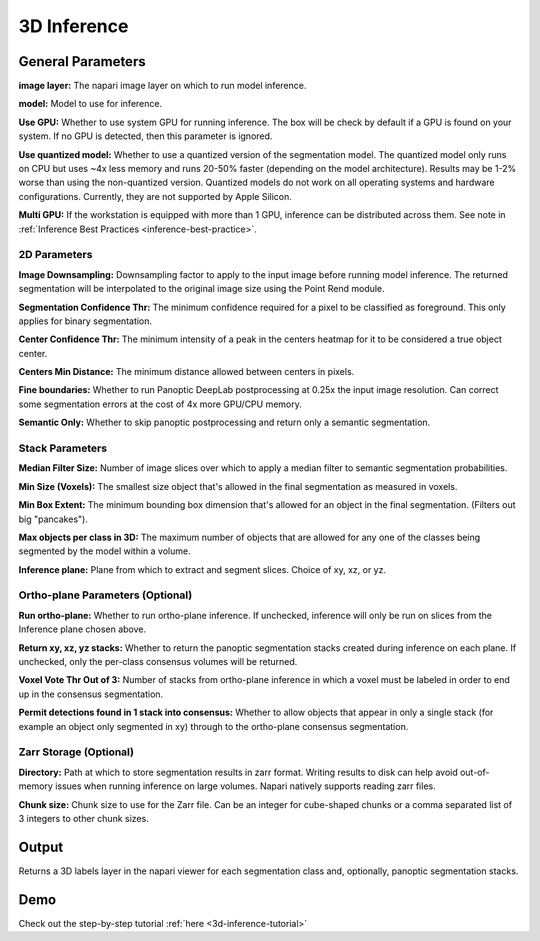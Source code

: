 .. _3d-inference:

3D Inference
-------------

.. image:: ../_static/inference_3d.png
  :align: center
  :width: 500px
  :alt: Dialog for the 3D inference module.


General Parameters
===================

**image layer:** The napari image layer on which to run model inference.

**model:** Model to use for inference.

**Use GPU:** Whether to use system GPU for running inference. The box will be
check by default if a GPU is found on your system. If no GPU is detected, then
this parameter is ignored.

**Use quantized model:** Whether to use a quantized version of the segmentation model.
The quantized model only runs on CPU but uses ~4x less memory and runs 20-50% faster (depending
on the model architecture). Results may be 1-2% worse than using the non-quantized version.
Quantized models do not work on all operating systems and hardware configurations. Currently,
they are not supported by Apple Silicon.

**Multi GPU:** If the workstation is equipped with more than 1 GPU, inference
can be distributed across them. See note in :ref:`Inference Best Practices <inference-best-practice>`.

2D Parameters
^^^^^^^^^^^^^^^^

**Image Downsampling:** Downsampling factor to apply to the input image before running
model inference. The returned segmentation will be interpolated to the original
image size using the Point Rend module.

**Segmentation Confidence Thr:** The minimum confidence required for a pixel to
be classified as foreground. This only applies for binary segmentation.

**Center Confidence Thr:** The minimum intensity of a peak in the centers heatmap
for it to be considered a true object center.

**Centers Min Distance:** The minimum distance allowed between centers in pixels.

**Fine boundaries:** Whether to run Panoptic DeepLab postprocessing at 0.25x the
input image resolution. Can correct some segmentation errors at the cost of 4x
more GPU/CPU memory.

**Semantic Only:** Whether to skip panoptic postprocessing and return only a semantic
segmentation.

Stack Parameters
^^^^^^^^^^^^^^^^^^^

**Median Filter Size:** Number of image slices over which to apply a median filter
to semantic segmentation probabilities.

**Min Size (Voxels):** The smallest size object that's allowed in the final
segmentation as measured in voxels.

**Min Box Extent:** The minimum bounding box dimension that's allowed for an
object in the final segmentation. (Filters out big "pancakes").

**Max objects per class in 3D:** The maximum number of objects that are allowed for any one
of the classes being segmented by the model within a volume.

**Inference plane:** Plane from which to extract and segment slices. Choice of xy, xz, or yz.

Ortho-plane Parameters (Optional)
^^^^^^^^^^^^^^^^^^^^^^^^^^^^^^^^^^^^

**Run ortho-plane:** Whether to run ortho-plane inference. If unchecked, inference
will only be run on slices from the Inference plane chosen above.

**Return xy, xz, yz stacks:** Whether to return the panoptic segmentation stacks created
during inference on each plane. If unchecked, only the per-class consensus volumes
will be returned.

**Voxel Vote Thr Out of 3:** Number of stacks from ortho-plane inference in which a voxel
must be labeled in order to end up in the consensus segmentation.

**Permit detections found in 1 stack into consensus:** Whether to allow objects
that appear in only a single stack (for example an object only segmented in xy)
through to the ortho-plane consensus segmentation.

Zarr Storage (Optional)
^^^^^^^^^^^^^^^^^^^^^^^^^^^^^^^^^^^^

**Directory:** Path at which to store segmentation results in zarr
format. Writing results to disk can help avoid out-of-memory issues when running
inference on large volumes. Napari natively supports reading zarr files.

**Chunk size:** Chunk size to use for the Zarr file. Can be an integer for cube-shaped
chunks or a comma separated list of 3 integers to other chunk sizes.

Output
==========

Returns a 3D labels layer in the napari viewer for each segmentation class and,
optionally, panoptic segmentation stacks.


Demo
======

.. image:: ../_static/3d_inference-demo.gif
    :width: 1000px
    :align: center
    :alt: 3D inference demo



Check out the step-by-step tutorial :ref:`here <3d-inference-tutorial>`